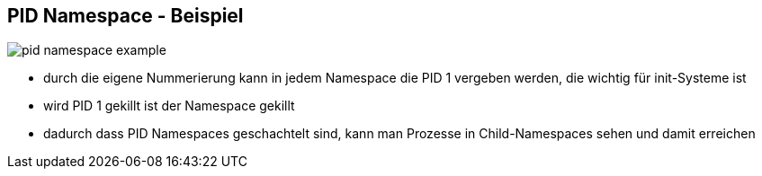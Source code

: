 ifndef::imagesdir[:imagesdir: ../images]
== PID Namespace - Beispiel

[%step]
--
image::pid_namespace_example.svg[role=stretch]
--

[.notes]
--
* durch die eigene Nummerierung kann in jedem Namespace die PID 1 vergeben werden,
die wichtig für init-Systeme ist
* wird PID 1 gekillt ist der Namespace gekillt
* dadurch dass PID Namespaces geschachtelt sind, kann man Prozesse in Child-Namespaces
sehen und damit erreichen
--